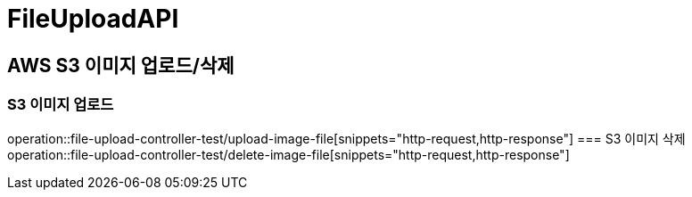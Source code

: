 = FileUploadAPI

== AWS S3 이미지 업로드/삭제
=== S3 이미지 업로드
operation::file-upload-controller-test/upload-image-file[snippets="http-request,http-response"]
=== S3 이미지 삭제
operation::file-upload-controller-test/delete-image-file[snippets="http-request,http-response"]